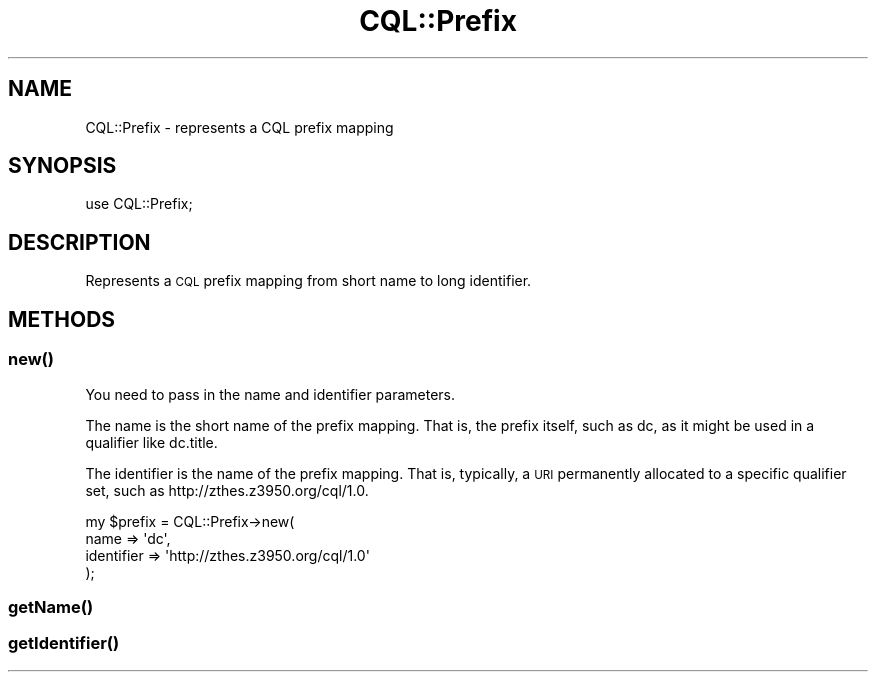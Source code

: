 .\" Automatically generated by Pod::Man 4.14 (Pod::Simple 3.40)
.\"
.\" Standard preamble:
.\" ========================================================================
.de Sp \" Vertical space (when we can't use .PP)
.if t .sp .5v
.if n .sp
..
.de Vb \" Begin verbatim text
.ft CW
.nf
.ne \\$1
..
.de Ve \" End verbatim text
.ft R
.fi
..
.\" Set up some character translations and predefined strings.  \*(-- will
.\" give an unbreakable dash, \*(PI will give pi, \*(L" will give a left
.\" double quote, and \*(R" will give a right double quote.  \*(C+ will
.\" give a nicer C++.  Capital omega is used to do unbreakable dashes and
.\" therefore won't be available.  \*(C` and \*(C' expand to `' in nroff,
.\" nothing in troff, for use with C<>.
.tr \(*W-
.ds C+ C\v'-.1v'\h'-1p'\s-2+\h'-1p'+\s0\v'.1v'\h'-1p'
.ie n \{\
.    ds -- \(*W-
.    ds PI pi
.    if (\n(.H=4u)&(1m=24u) .ds -- \(*W\h'-12u'\(*W\h'-12u'-\" diablo 10 pitch
.    if (\n(.H=4u)&(1m=20u) .ds -- \(*W\h'-12u'\(*W\h'-8u'-\"  diablo 12 pitch
.    ds L" ""
.    ds R" ""
.    ds C` ""
.    ds C' ""
'br\}
.el\{\
.    ds -- \|\(em\|
.    ds PI \(*p
.    ds L" ``
.    ds R" ''
.    ds C`
.    ds C'
'br\}
.\"
.\" Escape single quotes in literal strings from groff's Unicode transform.
.ie \n(.g .ds Aq \(aq
.el       .ds Aq '
.\"
.\" If the F register is >0, we'll generate index entries on stderr for
.\" titles (.TH), headers (.SH), subsections (.SS), items (.Ip), and index
.\" entries marked with X<> in POD.  Of course, you'll have to process the
.\" output yourself in some meaningful fashion.
.\"
.\" Avoid warning from groff about undefined register 'F'.
.de IX
..
.nr rF 0
.if \n(.g .if rF .nr rF 1
.if (\n(rF:(\n(.g==0)) \{\
.    if \nF \{\
.        de IX
.        tm Index:\\$1\t\\n%\t"\\$2"
..
.        if !\nF==2 \{\
.            nr % 0
.            nr F 2
.        \}
.    \}
.\}
.rr rF
.\" ========================================================================
.\"
.IX Title "CQL::Prefix 3"
.TH CQL::Prefix 3 "2012-11-05" "perl v5.32.0" "User Contributed Perl Documentation"
.\" For nroff, turn off justification.  Always turn off hyphenation; it makes
.\" way too many mistakes in technical documents.
.if n .ad l
.nh
.SH "NAME"
CQL::Prefix \- represents a CQL prefix mapping
.SH "SYNOPSIS"
.IX Header "SYNOPSIS"
.Vb 1
\&    use CQL::Prefix;
.Ve
.SH "DESCRIPTION"
.IX Header "DESCRIPTION"
Represents a \s-1CQL\s0 prefix mapping from short name to long identifier.
.SH "METHODS"
.IX Header "METHODS"
.SS "\fBnew()\fP"
.IX Subsection "new()"
You need to pass in the name and identifier parameters.
.PP
The name is the short name of the prefix mapping. That is, the prefix
itself, such as dc, as it might be used in a qualifier like dc.title.
.PP
The identifier is the name of the prefix mapping.  That is,
typically, a \s-1URI\s0 permanently allocated to a specific qualifier
set, such as http://zthes.z3950.org/cql/1.0.
.PP
.Vb 4
\&    my $prefix = CQL::Prefix\->new(
\&        name        => \*(Aqdc\*(Aq,
\&        identifier  => \*(Aqhttp://zthes.z3950.org/cql/1.0\*(Aq
\&    );
.Ve
.SS "\fBgetName()\fP"
.IX Subsection "getName()"
.SS "\fBgetIdentifier()\fP"
.IX Subsection "getIdentifier()"

